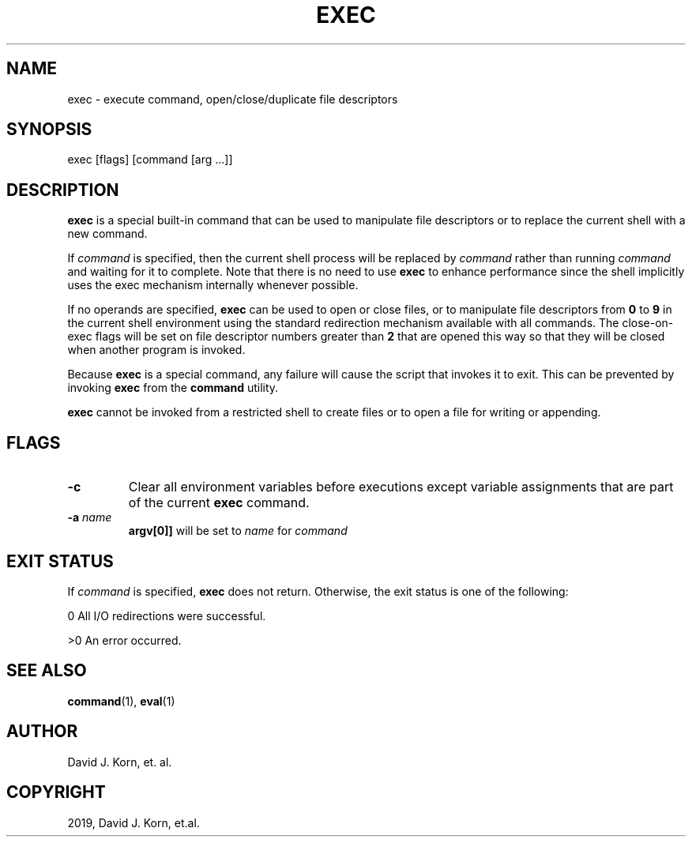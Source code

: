 .\" Man page generated from reStructuredText.
.
.TH "EXEC" "1" "Sep 15, 2019" "" "Korn Shell"
.SH NAME
exec \- execute command, open/close/duplicate file descriptors
.
.nr rst2man-indent-level 0
.
.de1 rstReportMargin
\\$1 \\n[an-margin]
level \\n[rst2man-indent-level]
level margin: \\n[rst2man-indent\\n[rst2man-indent-level]]
-
\\n[rst2man-indent0]
\\n[rst2man-indent1]
\\n[rst2man-indent2]
..
.de1 INDENT
.\" .rstReportMargin pre:
. RS \\$1
. nr rst2man-indent\\n[rst2man-indent-level] \\n[an-margin]
. nr rst2man-indent-level +1
.\" .rstReportMargin post:
..
.de UNINDENT
. RE
.\" indent \\n[an-margin]
.\" old: \\n[rst2man-indent\\n[rst2man-indent-level]]
.nr rst2man-indent-level -1
.\" new: \\n[rst2man-indent\\n[rst2man-indent-level]]
.in \\n[rst2man-indent\\n[rst2man-indent-level]]u
..
.SH SYNOPSIS
.nf
exec [flags] [command [arg ...]]
.fi
.sp
.SH DESCRIPTION
.sp
\fBexec\fP is a special built\-in command that can be used to manipulate file
descriptors or to replace the current shell with a new command.
.sp
If \fIcommand\fP is specified, then the current shell process will be replaced
by \fIcommand\fP rather than running \fIcommand\fP and waiting for it to complete.
Note that there is no need to use \fBexec\fP to enhance performance since
the shell implicitly uses the exec mechanism internally whenever possible.
.sp
If no operands are specified, \fBexec\fP can be used to open or close files,
or to manipulate file descriptors from \fB0\fP to \fB9\fP in the current shell
environment using the standard redirection mechanism available with
all commands.  The close\-on\-exec flags will be set on file descriptor
numbers greater than \fB2\fP that are opened this way so that they will be
closed when another program is invoked.
.sp
Because \fBexec\fP is a special command, any failure will cause the script
that invokes it to exit.  This can be prevented by invoking \fBexec\fP from
the \fBcommand\fP utility.
.sp
\fBexec\fP cannot be invoked from a restricted shell to create files or to
open a file for writing or appending.
.SH FLAGS
.INDENT 0.0
.TP
.B \-c
Clear all environment variables before executions except variable
assignments that are part of the current \fBexec\fP command.
.TP
.B \-a \fIname\fP
\fBargv[0]]\fP will be set to \fIname\fP for \fIcommand\fP
.UNINDENT
.SH EXIT STATUS
.sp
If \fIcommand\fP is specified, \fBexec\fP does not return.  Otherwise, the exit
status is one of the following:
.sp
0 All I/O redirections were successful.
.sp
>0 An error occurred.
.SH SEE ALSO
.sp
\fBcommand\fP(1), \fBeval\fP(1)
.SH AUTHOR
David J. Korn, et. al.
.SH COPYRIGHT
2019, David J. Korn, et.al.
.\" Generated by docutils manpage writer.
.
